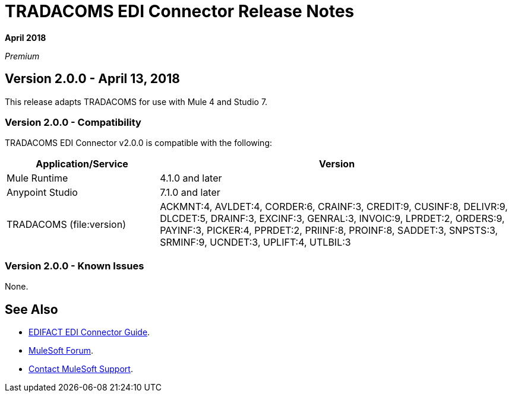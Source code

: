 = TRADACOMS EDI Connector Release Notes

*April 2018*

_Premium_  

== Version 2.0.0 - April 13, 2018

This release adapts TRADACOMS for use with Mule 4 and Studio 7.

=== Version 2.0.0 - Compatibility

TRADACOMS EDI Connector v2.0.0 is compatible with the following:

[%header,cols="30a,70a"]
|===
|Application/Service |Version
|Mule Runtime |4.1.0 and later
|Anypoint Studio |7.1.0 and later
|TRADACOMS (file:version) |ACKMNT:4, AVLDET:4, CORDER:6, CRAINF:3, CREDIT:9, CUSINF:8, DELIVR:9, DLCDET:5, DRAINF:3, EXCINF:3, GENRAL:3, INVOIC:9, LPRDET:2, ORDERS:9, PAYINF:3, PICKER:4, PPRDET:2, PRIINF:8, PROINF:8, SADDET:3, SNPSTS:3, SRMINF:9, UCNDET:3, UPLIFT:4, UTLBIL:3
|===

=== Version 2.0.0 - Known Issues

None.

== See Also

* link:/connectors/edifact-connector[EDIFACT EDI Connector Guide].
* https://forums.mulesoft.com[MuleSoft Forum].
* https://support.mulesoft.com[Contact MuleSoft Support].
